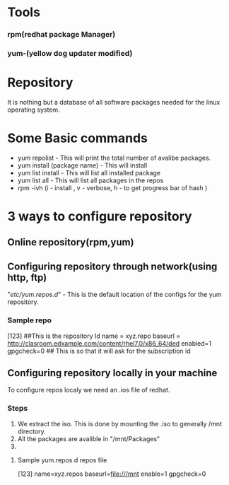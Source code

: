 * Tools
*** rpm(redhat package Manager)
*** yum-(yellow dog updater modified)
* Repository
  It is nothing but a database of all software packages needed for the linux operating system.
   
* Some Basic commands
  * yum repolist               - This will print the total number of avalibe packages.
  * yum install (package name) - This will install
  * yum list install           - This will list all installed package
  * yum list all               - This will list all packages in the repos
  * rpm -ivh (i - install , v - verbose, h - to get progress bar of hash )
* 3 ways to configure repository
** Online repository(rpm,yum)
** Configuring repository through network(using http, ftp)
   "/etc/yum.repos.d/" - This is the default location of the configs for the yum repository.
*** Sample repo

    [123] ##This is the repository Id
    name = xyz.repo
    baseurl = http://clasroom.edxample.com/content/rhel7.0/x86_64/ded
    enabled=1
    gpgcheck=0  ## This is so that it will ask for the subscription id

** Configuring repository locally in your machine
   To configure repos localy we need an .ios file of redhat.
*** Steps
    1. We extract the iso.
       This is done by mounting the .iso to generally /mnt directory.
    2. All the packages are avalible in "/mnt/Packages"
    3.  
**** Sample yum.repos.d repos file
     [123]
     name=xyz.repos
     baseurl=file:///mnt
     enable=1
     gpgcheck=0
